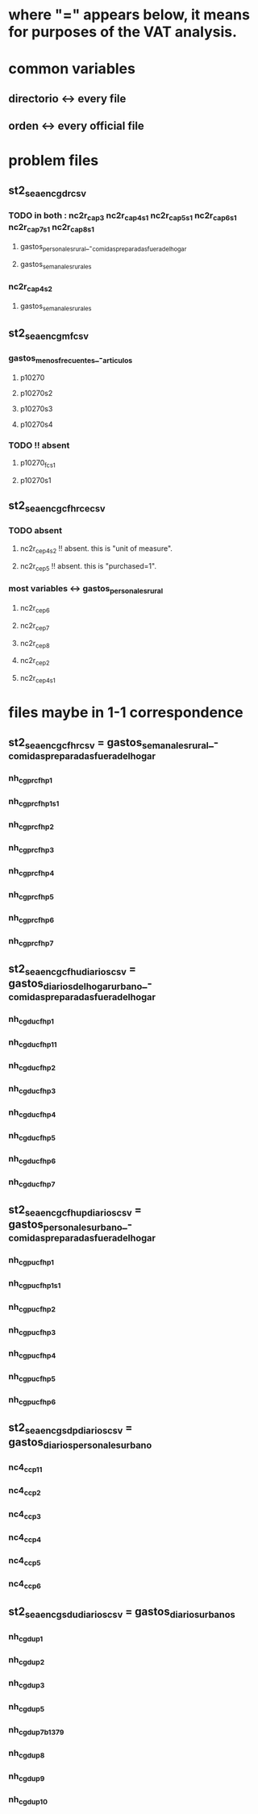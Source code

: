 * where "=" appears below, it means for purposes of the VAT analysis.
* common variables
** directorio <-> every file
** orden <-> every official file
* problem files
** st2_sea_enc_gdr_csv
*** TODO in both : nc2r_ca_p3  nc2r_ca_p4_s1  nc2r_ca_p5_s1  nc2r_ca_p6_s1  nc2r_ca_p7_s1  nc2r_ca_p8_s1
**** gastos_personales_rural_-_comidas_preparadas_fuera_del_hogar
**** gastos_semanales_rurales
*** nc2r_ca_p4_s2
**** gastos_semanales_rurales
** st2_sea_enc_gmf_csv
*** gastos_menos_frecuentes_-_articulos
**** p10270
**** p10270s2
**** p10270s3
**** p10270s4
*** TODO !! absent
**** p10270_fc_s1
**** p10270s1

** st2_sea_enc_gcfhr_ce_csv
*** TODO absent
**** nc2r_ce_p4s2 !! absent. this is "unit of measure".
**** nc2r_ce_p5 !! absent. this is "purchased=1".
*** most variables <->  gastos_personales_rural
**** nc2r_ce_p6
**** nc2r_ce_p7
**** nc2r_ce_p8
**** nc2r_ce_p2
**** nc2r_ce_p4s1
* files maybe in 1-1 correspondence
** st2_sea_enc_gcfhr_csv = gastos_semanales_rural_-_comidas_preparadas_fuera_del_hogar
*** nh_cgprcfh_p1
*** nh_cgprcfh_p1s1
*** nh_cgprcfh_p2
*** nh_cgprcfh_p3
*** nh_cgprcfh_p4
*** nh_cgprcfh_p5
*** nh_cgprcfh_p6
*** nh_cgprcfh_p7
** st2_sea_enc_gcfhu_diarios_csv = gastos_diarios_del_hogar_urbano_-_comidas_preparadas_fuera_del_hogar
*** nh_cgducfh_p1
*** nh_cgducfh_p1_1
*** nh_cgducfh_p2
*** nh_cgducfh_p3
*** nh_cgducfh_p4
*** nh_cgducfh_p5
*** nh_cgducfh_p6
*** nh_cgducfh_p7
** st2_sea_enc_gcfhup_diarios_csv = gastos_personales_urbano_-_comidas_preparadas_fuera_del_hogar
*** nh_cgpucfh_p1
*** nh_cgpucfh_p1_s1
*** nh_cgpucfh_p2
*** nh_cgpucfh_p3
*** nh_cgpucfh_p4
*** nh_cgpucfh_p5
*** nh_cgpucfh_p6
** st2_sea_enc_gsdp_diarios_csv = gastos_diarios_personales_urbano
*** nc4_cc_p1_1
*** nc4_cc_p2
*** nc4_cc_p3
*** nc4_cc_p4
*** nc4_cc_p5
*** nc4_cc_p6
** st2_sea_enc_gsdu_diarios_csv = gastos_diarios_urbanos
*** nh_cgdu_p1
*** nh_cgdu_p2
*** nh_cgdu_p3
*** nh_cgdu_p5
*** nh_cgdu_p7b1379
*** nh_cgdu_p8
*** nh_cgdu_p9
*** nh_cgdu_p10
